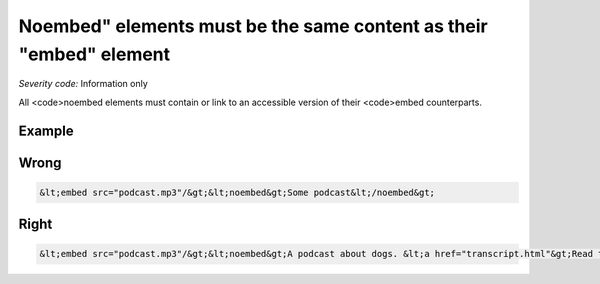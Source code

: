 ===============================
Noembed" elements must be the same content as their "embed" element
===============================

*Severity code:* Information only

.. php:class:: noembedHasEquivalentContent


All <code>noembed elements must contain or link to an accessible version of their <code>embed counterparts.



Example
-------
Wrong
-----

.. code-block:: html

    &lt;embed src="podcast.mp3"/&gt;&lt;noembed&gt;Some podcast&lt;/noembed&gt;



Right
-----

.. code-block:: html

    &lt;embed src="podcast.mp3"/&gt;&lt;noembed&gt;A podcast about dogs. &lt;a href="transcript.html"&gt;Read the full transcript&lt;/a&gt;.&lt;/noembed&gt;




